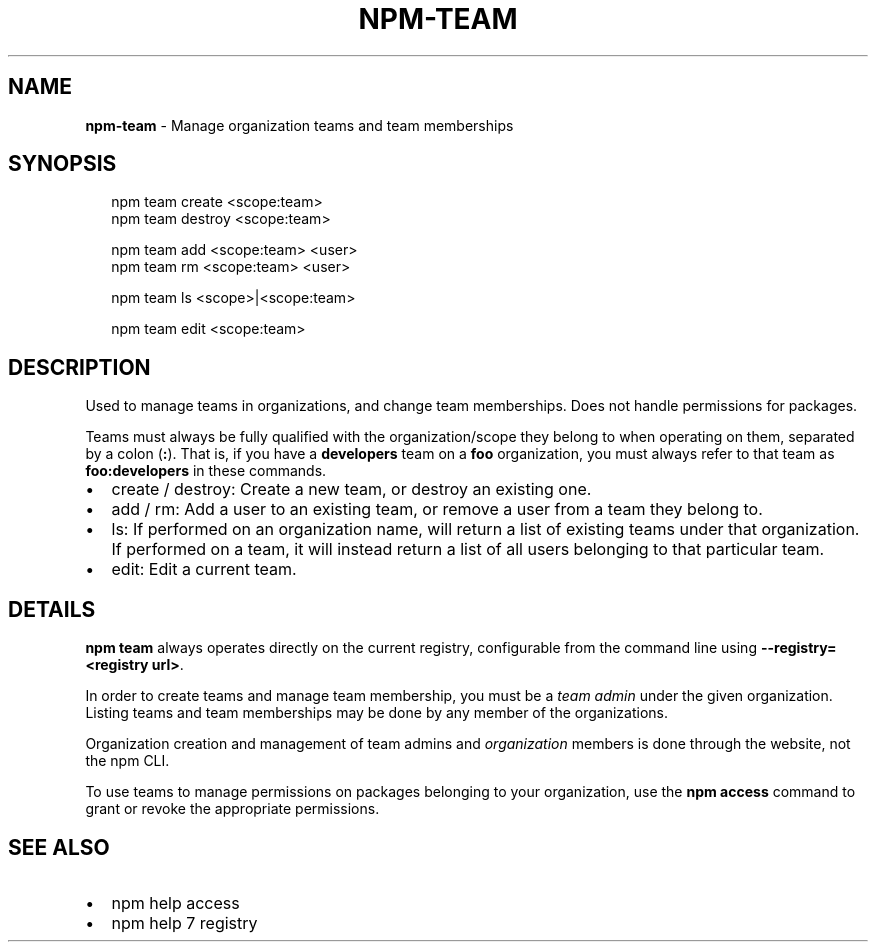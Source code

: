 .TH "NPM\-TEAM" "1" "January 2019" "" ""
.SH "NAME"
\fBnpm-team\fR \- Manage organization teams and team memberships
.SH SYNOPSIS
.P
.RS 2
.nf
npm team create <scope:team>
npm team destroy <scope:team>

npm team add <scope:team> <user>
npm team rm <scope:team> <user>

npm team ls <scope>|<scope:team>

npm team edit <scope:team>
.fi
.RE
.SH DESCRIPTION
.P
Used to manage teams in organizations, and change team memberships\. Does not
handle permissions for packages\.
.P
Teams must always be fully qualified with the organization/scope they belong to
when operating on them, separated by a colon (\fB:\fP)\. That is, if you have a
\fBdevelopers\fP team on a \fBfoo\fP organization, you must always refer to that team as
\fBfoo:developers\fP in these commands\.
.RS 0
.IP \(bu 2
create / destroy:
Create a new team, or destroy an existing one\.
.IP \(bu 2
add / rm:
Add a user to an existing team, or remove a user from a team they belong to\.
.IP \(bu 2
ls:
If performed on an organization name, will return a list of existing teams
under that organization\. If performed on a team, it will instead return a list
of all users belonging to that particular team\.
.IP \(bu 2
edit:
Edit a current team\.

.RE
.SH DETAILS
.P
\fBnpm team\fP always operates directly on the current registry, configurable from
the command line using \fB\-\-registry=<registry url>\fP\|\.
.P
In order to create teams and manage team membership, you must be a \fIteam admin\fR
under the given organization\. Listing teams and team memberships may be done by
any member of the organizations\.
.P
Organization creation and management of team admins and \fIorganization\fR members
is done through the website, not the npm CLI\.
.P
To use teams to manage permissions on packages belonging to your organization,
use the \fBnpm access\fP command to grant or revoke the appropriate permissions\.
.SH SEE ALSO
.RS 0
.IP \(bu 2
npm help access
.IP \(bu 2
npm help 7 registry

.RE


